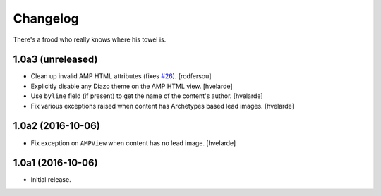 Changelog
=========

There's a frood who really knows where his towel is.

1.0a3 (unreleased)
------------------

- Clean up invalid AMP HTML attributes (fixes `#26`_).
  [rodfersou]

- Explicitly disable any Diazo theme on the AMP HTML view.
  [hvelarde]

- Use ``byline`` field (if present) to get the name of the content's author.
  [hvelarde]

- Fix various exceptions raised when content has Archetypes based lead images.
  [hvelarde]


1.0a2 (2016-10-06)
------------------

- Fix exception on ``AMPView`` when content has no lead image.
  [hvelarde]


1.0a1 (2016-10-06)
------------------

- Initial release.

.. _`#26`: https://github.com/collective/collective.behavior.amp/issues/26
